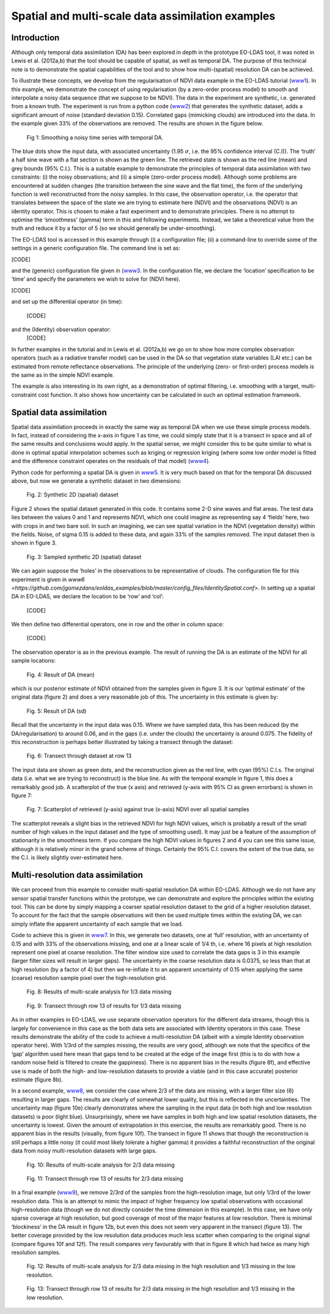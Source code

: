 **********************************************************************
Spatial and multi-scale data assimilation examples
**********************************************************************

Introduction
========================

Although  only temporal data assimilation (DA)  has been explored in depth in the 
prototype EO-LDAS tool, it was noted in Lewis et al. (2012a,b) that the tool should 
be capable of spatial, as well as temporal DA. The purpose of this technical note is to 
demonstrate the spatial capabilities of the tool and to show how multi-(spatial) 
resolution DA can be achieved.

To illustrate these concepts, we develop from the regularisation of NDVI data 
example in the EO-LDAS tutorial (`www1 <http://jgomezdans.github.com/eoldas_examples>`_).  In this example, we demonstrate the 
concept of using regularisation (by a zero-order process model) to  smooth and 
interpolate a noisy data sequence (that we suppose to be NDVI). The data in the 
experiment are synthetic, i.e. generated from a known truth.
The experiment is run from a python code  (`www2 <http://github.com/jgomezdans/eoldas_examples/blob/master/solve_eoldas_identity.py>`_) that generates the synthetic 
dataset, adds a significant amount of noise (standard deviation 0.15). Correlated gaps 
(mimicking clouds) are introduced into the data. In the example given 33% of the 
observations are removed. The results are shown in the figure below.                                                        


.. figure:: example1plot1.png

   Fig 1: Smoothing a noisy time series with temporal DA.

The blue dots show the input data, with associated uncertainty (1.95 :math:`\sigma`, i.e. the 
95% confidence interval (C.I)). The ‘truth’ a half sine wave with a flat section is 
shown as the green line. The retrieved state is shown as the red line (mean) and grey 
bounds (95% C.I.). This is a suitable example to demonstrate the principles of 
temporal data assimilation with two constraints: (i) the noisy observations; and (ii) a 
simple (zero-order process model). Although some problems are encountered at 
sudden changes (the transition between the sine wave and the flat time), the form of 
the underlying function is well reconstructed from the noisy samples. In this case, the 
observation operator, i.e. the operator that translates between the space of the state we 
are trying to estimate here (NDVI) and the observations (NDVI) is an identity 
operator. This is chosen to make a fast experiment and to demonstrate principles.
There is no attempt to optimise the ‘smoothness’ (gamma) term in this and following 
experiments. Instead, we take a theoretical value from the truth and reduce it by a 
factor of 5 (so we should generally be under-smoothing).

The EO-LDAS tool is accessed in this example through (i) a configuration file; (ii) a 
command-line to override some of the settings in a generic configuration file. The 
command line is set as:                                                     

[CODE]

and the (generic) configuration file given in (`www3 <https://github.com/jgomezdans/eoldas_examples/blob/master/config_files/Identity.conf>`_. In the configuration file, we 
declare the ‘location’ specification to be ‘time’ and specify the parameters we wish to 
solve for (NDVI here).

[CODE]

and set up the differential operator (in time):
    
        [CODE]
        
and the (Identity) observation operator:
    [CODE]
    
In further examples in the tutorial and in Lewis et al. (2012a,b) we go on to show how 
more complex observation operators (such as a radiative transfer model) can be used 
in the DA so that vegetation state variables (LAI etc.) can be estimated from remote 
reflectance observations. The principle of the underlying (zero- or first-order) process 
models is the same as in the simple NDVI example.

The example is also interesting in its own right, as a demonstration of optimal 
filtering, i.e. smoothing with a target, multi-constraint cost function. It also shows 
how uncertainty can be calculated in such an optimal estimation framework.                                                      


Spatial data assimilation
=============================

Spatial data assimilation proceeds in exactly the same way as temporal DA when we 
use these simple process models. In fact, instead of considering the x-axis in figure 1 
as time, we could simply state that it is a transect in space and all of the same results 
and conclusions would apply. In the spatial sense, we might consider this to be quite 
similar to what is done in optimal spatial interpolation schemes such as kriging or 
regression kriging (where some low order model is fitted and the difference constraint 
operates on the residuals of that model) (`www4 <http://spatial-analyst.net/wiki/index.php?title=Regression-kriging_guide>`_).

Python code for performing a spatial DA is given in `www5 <https://github.com/jgomezdans/eoldas_examples/blob/master/solve_eoldas_spatial.py>`_. It is very much based on 
that for the temporal DA discussed above, but now we generate a synthetic dataset in two dimensions:

.. figure:: NDVI_Identity_spatial.params_clean.png
    
    Fig. 2: Synthetic 2D (spatial) dataset

Figure 2 shows the spatial dataset generated in this code. It contains some 2-D sine 
waves and flat areas. The test data lies between the values 0 and 1 and represents 
NDVI, which one could imagine as representing say 4 ‘fields’ here, two with crops in 
and two bare soil. In such an imagining, we can see spatial variation in the NDVI 
(vegetation density) within the fields.
Noise, of sigma 0.15 is added to these data, and again 33% of the samples removed. 
The input dataset then is shown in figure 3.

.. figure:: NDVI_Identity_spatial.params_data.png

   Fig. 3: Sampled synthetic 2D (spatial) dataset

We can again suppose the ‘holes’ in the observations to be representative of clouds.
The configuration file for this experiment is given in `www6 <https://github.com/jgomezdans/eoldas_examples/blob/master/config_files/IdentitySpatial.conf>`.
In setting up a spatial DA in EO-LDAS, we declare the location to be ‘row’ and ‘col’:
    
    [CODE]
    
We then define two differential operators, one in row and the other in column space:
    
        
            [CODE]
    
The observation operator is as in the previous example.
The result of running the DA is an estimate of the NDVI for all sample locations:
    
.. figure:: NDVI_Identity_spatial.params_fwd.png

    Fig. 4: Result of DA (mean)
    

which is our posterior estimate of NDVI obtained from the samples given in figure 3. 
It is our ‘optimal estimate’ of the original data (figure 2) and does a very reasonable 
job of this. The uncertainty in this estimate is given by:                                                      

.. figure:: NDVI_Identity_spatial.params_fwdsd.png

    Fig. 5: Result of DA (sd)
    

Recall that the uncertainty in the input data was 0.15. Where we have sampled data, 
this has been reduced (by the DA/regularisation) to around 0.06, and in the gaps (i.e. 
under the clouds) the uncertainty is around 0.075. The fidelity of this reconstruction is 
perhaps better illustrated by taking a transect through the dataset:
    
.. figure:: NDVI_Identity_spatial.params_transect.png

    Fig. 6: Transect through dataset at row 13                                                        

The input data are shown as green dots, and the reconstruction given as the red line, 
with cyan (95%) C.I.s. The original data (i.e. what we are trying to reconstruct) is the 
blue line. As with the temporal example in figure 1, this does a remarkably good job.
A scatterplot of the true (x axis) and retrieved (y-axis with 95% CI as green errorbars) 
is shown in figure 7:
    
.. figure:: NDVI_Identity_spatial.params.png

    Fig. 7: Scatterplot of retrieved (y-axis) against true (x-axis) NDVI over all  spatial samples
    
The scatterplot reveals a slight bias in the retrieved NDVI for high NDVI values, 
which is probably a result of the small number of high values in the input dataset and 
the type of smoothing used). It may just be a feature of the assumption of stationarity 
in the smoothness term. If you compare the high NDVI values in figures 2 and 4 you 
can see this same issue, although it is relatively minor in the grand scheme of things.
Certainly the 95% C.I. covers the extent of the true data, so the C.I. is likely slightly 
over-estimated here.



Multi-resolution data assimilation
======================================

We can proceed from this example to consider multi-spatial resolution DA within 
EO-LDAS. Although we do not have any sensor spatial transfer functions within the 
prototype, we can demonstrate and explore the principles within the existing tool. 
This can be done by simply mapping a coarser spatial resolution dataset to the grid of 
a higher resolution dataset. To account for the fact that the sample observations will 
then be used multiple times within the existing DA, we can simply inflate the 
apparent uncertainty of each sample that we load.

Code to achieve this is given in `www7 <https://github.com/jgomezdans/eoldas_examples/blob/master/solve_eoldas_spatial2a.py>`_. In this, we generate two datasets, one at ‘full’ 
resolution, with an uncertainty of 0.15 and with 33% of the observations missing, and 
one at a linear scale of 1/4 th, i.e. where 16 pixels at high resolution represent one pixel 
at coarse resolution. The filter window size used to correlate the data gaps is 3 in this 
example (larger filter sizes will result in larger gaps). The uncertainty in the coarse 
resolution data is 0.0375, so less than that at high resolution (by a factor of 4) but then 
we re-inflate it to an apparent uncertainty of 0.15 when applying the same (coarse) 
resolution sample pixel over the high-resolution grid.

.. figure:: NDVI_multires_panel1.png

    Fig. 8: Results of multi-scale analysis for 1/3 data missing

.. figure:: NDVI_Identity_spatial2.params_transect.png

    Fig. 9: Transect through row 13 of results for 1/3 data missing
                
As in other examples in EO-LDAS, we use separate observation operators for the
different data streams, though this is largely for convenience in this case as the both
data sets are associated with Identity operators in this case.
These results demonstrate the ability of the code to achieve a multi-resolution DA
(albeit with a simple Identity observation operator here). With 1/3rd of the samples
missing, the results are very good, although we note that the specifics of the ‘gap’
algorithm used here mean that gaps tend to be created at the edge of the image first
(this is to do with how a random noise field is filtered to create the gappiness). There
is no apparent bias in the results (figure 8f), and effective use is made of both the
high- and low-resolution datasets to provide a viable (and in this case accurate)
posterior estimate (figure 8b).

In a second example, `www8 <https://github.com/jgomezdans/eoldas_examples/blob/master/solve_eoldas_spatial2b.py>`_, we consider the case where 2/3 of the data are missing,
with a larger filter size (6) resulting in larger gaps. The results are clearly of
somewhat lower quality, but this is reflected in the uncertainties. The uncertainty map
(figure 10e) clearly demonstrates where the sampling in the input data (in both high
and low resolution datasets) is poor (light blue). Unsurprisingly, where we have
samples in both high and low spatial resolution datasets, the uncertainty is lowest.
Given the amount of extrapolation in this exercise, the results are remarkably good.
There is no apparent bias in the results (visually, from figure 10f). The transect in
figure 11 shows that though the reconstruction is still perhaps a little noisy (it could
most likely tolerate a higher gamma) it provides a faithful reconstruction of the
original data from noisy multi-resolution datasets with large gaps.
     
.. figure:: NDVI_multires_panel2.png
        
    Fig. 10: Results of multi-scale analysis for 2/3 data missing
    
.. figure:: NDVI_Identity_spatial.params_transect.png
    
    Fig. 11: Transect through row 13 of results for 2/3 data missing
    
    
In a final example (`www9 <https://github.com/jgomezdans/eoldas_examples/blob/master/solve_eoldas_spatial2c.py>`_), we remove 2/3rd of the samples from the high-resolution
image, but only 1/3rd of the lower resolution data. This is an attempt to mimic the
impact of higher frequency low spatial observations with occasional high-resolution
data (though we do not directly consider the time dimension in this example). In this
case, we have only sparse coverage at high resolution, but good coverage of most of
the major features at low resolution. There is minimal ‘blockiness’ in the DA result in
figure 12b, but even this does not seem very apparent in the transect (figure 13). The
better coverage provided by the low resolution data produces much less scatter when
comparing to the original signal (compare figures 10f and 12f). The result compares
very favourably with that in figure 8 which had twice as many high resolution
samples.

.. figure:: NDVI_multires_panel3.png
        
    Fig. 12: Results of multi-scale analysis for 2/3 data missing in the high resolution and 1/3 missing in the low resolution.
    
.. figure:: NDVI_Identity_spatial.params_transect.png
    
    Fig. 13: Transect through row 13 of results for 2/3 data missing in the high resolution and 1/3 missing in the low resolution.

    
    
            
            